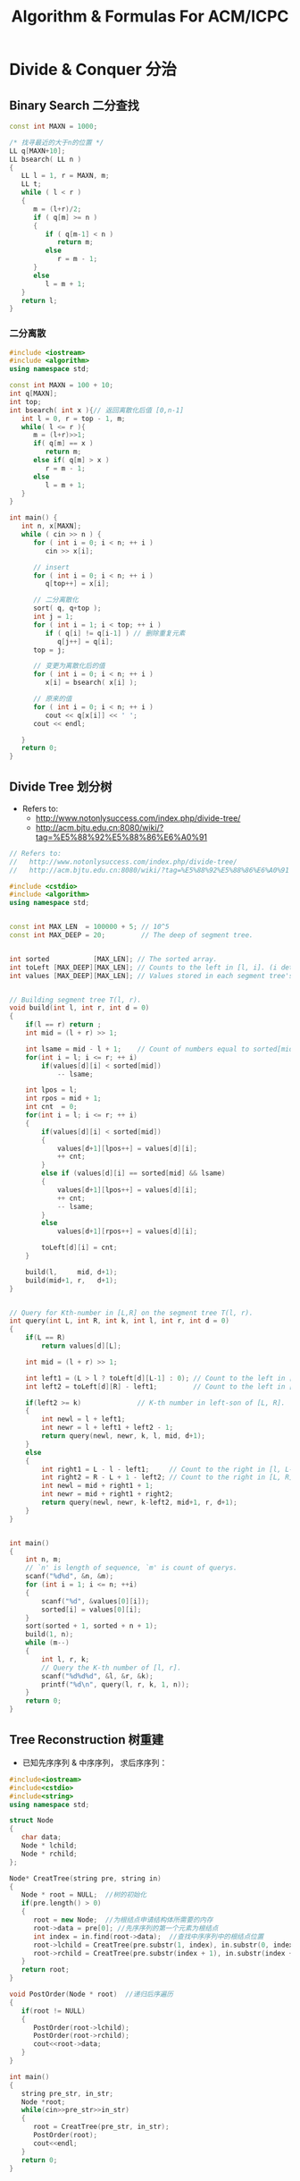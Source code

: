 #+TITLE: Algorithm & Formulas For ACM/ICPC
#+OPTIONS: num:t toc:t \n:nil LaTeX:t
#+STARTUP: indent
#+MATHJAX: align:"left"

* Divide & Conquer 分治
** Binary Search 二分查找
#+begin_src cpp
const int MAXN = 1000;

/* 找寻最近的大于n的位置 */
LL q[MAXN+10];
LL bsearch( LL n )
{
   LL l = 1, r = MAXN, m;
   LL t;
   while ( l < r )
   {
      m = (l+r)/2;
      if ( q[m] >= n )
      {
         if ( q[m-1] < n )
            return m;
         else
            r = m - 1;
      }
      else
         l = m + 1;
   }
   return l;
}
#+end_src

*** 二分离散
#+begin_src cpp
#include <iostream>
#include <algorithm>
using namespace std;

const int MAXN = 100 + 10;
int q[MAXN];
int top;
int bsearch( int x ){// 返回离散化后值 [0,n-1]
   int l = 0, r = top - 1, m;
   while( l <= r ){
      m = (l+r)>>1;
      if( q[m] == x )
         return m;
      else if( q[m] > x )
         r = m - 1;
      else
         l = m + 1;
   }
}

int main() {
   int n, x[MAXN];
   while ( cin >> n ) {
      for ( int i = 0; i < n; ++ i )
         cin >> x[i];

      // insert
      for ( int i = 0; i < n; ++ i )
         q[top++] = x[i];

      // 二分离散化
      sort( q, q+top );
      int j = 1;
      for ( int i = 1; i < top; ++ i )
         if ( q[i] != q[i-1] ) // 删除重复元素
            q[j++] = q[i];
      top = j;

      // 变更为离散化后的值
      for ( int i = 0; i < n; ++ i )
         x[i] = bsearch( x[i] );

      // 原来的值
      for ( int i = 0; i < n; ++ i )
         cout << q[x[i]] << ' ';
      cout << endl;

   }
   return 0;
}
#+end_src

** Divide Tree 划分树
- Refers to:
  - http://www.notonlysuccess.com/index.php/divide-tree/
  - http://acm.bjtu.edu.cn:8080/wiki/?tag=%E5%88%92%E5%88%86%E6%A0%91

#+begin_src cpp
// Refers to:
//   http://www.notonlysuccess.com/index.php/divide-tree/
//   http://acm.bjtu.edu.cn:8080/wiki/?tag=%E5%88%92%E5%88%86%E6%A0%91

#include <cstdio>
#include <algorithm>
using namespace std;


const int MAX_LEN  = 100000 + 5; // 10^5
const int MAX_DEEP = 20;         // The deep of segment tree.


int sorted           [MAX_LEN]; // The sorted array.
int toLeft [MAX_DEEP][MAX_LEN]; // Counts to the left in [l, i]. (i determine l)
int values [MAX_DEEP][MAX_LEN]; // Values stored in each segment tree's node.


// Building segment tree T(l, r).
void build(int l, int r, int d = 0)
{
	if(l == r) return ;
	int mid = (l + r) >> 1;
    
	int lsame = mid - l + 1;    // Count of numbers equal to sorted[mid].
	for(int i = l; i <= r; ++ i)
		if(values[d][i] < sorted[mid])
			-- lsame;
    
	int lpos = l;
	int rpos = mid + 1;
	int cnt  = 0;
	for(int i = l; i <= r; ++ i)
    {
		if(values[d][i] < sorted[mid])
        {
			values[d+1][lpos++] = values[d][i];
            ++ cnt;
		}
        else if (values[d][i] == sorted[mid] && lsame)
        {
            values[d+1][lpos++] = values[d][i];
            ++ cnt;
            -- lsame;
        }
        else
			values[d+1][rpos++] = values[d][i];
        
        toLeft[d][i] = cnt;
	}
    
	build(l,     mid, d+1);
	build(mid+1, r,   d+1);
}


// Query for Kth-number in [L,R] on the segment tree T(l, r).
int query(int L, int R, int k, int l, int r, int d = 0)
{
	if(L == R)
		return values[d][L];

    int mid = (l + r) >> 1;
    
    int left1 = (L > l ? toLeft[d][L-1] : 0); // Count to the left in [l, L-1].
    int left2 = toLeft[d][R] - left1;         // Count to the left in [L, R].
    
    if(left2 >= k)              // K-th number in left-son of [L, R].
    {
        int newl = l + left1;
        int newr = l + left1 + left2 - 1;
        return query(newl, newr, k, l, mid, d+1);
    }
    else
    {
        int right1 = L - l - left1;     // Count to the right in [l, L-1].
        int right2 = R - L + 1 - left2; // Count to the right in [L, R].
        int newl = mid + right1 + 1;
        int newr = mid + right1 + right2;
        return query(newl, newr, k-left2, mid+1, r, d+1);
    }
}


int main()
{
    int n, m;
    // `n' is length of sequence, `m' is count of querys.
    scanf("%d%d", &n, &m);
    for (int i = 1; i <= n; ++i)
    {
        scanf("%d", &values[0][i]);
        sorted[i] = values[0][i];
    }
    sort(sorted + 1, sorted + n + 1);
    build(1, n);
    while (m--)
    {
        int l, r, k;
        // Query the K-th number of [l, r].
        scanf("%d%d%d", &l, &r, &k);
        printf("%d\n", query(l, r, k, 1, n));
    }
    return 0;
}
#+end_src

** Tree Reconstruction 树重建
- 已知先序序列 & 中序序列， 求后序序列：
#+begin_src cpp
#include<iostream>
#include<cstdio>
#include<string>
using namespace std;

struct Node
{
   char data;
   Node * lchild;
   Node * rchild;
};

Node* CreatTree(string pre, string in)
{
   Node * root = NULL;  //树的初始化
   if(pre.length() > 0)
   {
      root = new Node;  //为根结点申请结构体所需要的内存
      root->data = pre[0]; //先序序列的第一个元素为根结点
      int index = in.find(root->data);  //查找中序序列中的根结点位置
      root->lchild = CreatTree(pre.substr(1, index), in.substr(0, index));  //递归创建左子树
      root->rchild = CreatTree(pre.substr(index + 1), in.substr(index + 1)); //递归创建右子树
   }
   return root;
}

void PostOrder(Node * root)  //递归后序遍历
{ 
   if(root != NULL)
   {
      PostOrder(root->lchild);
      PostOrder(root->rchild);
      cout<<root->data;
   }
}

int main()
{
   string pre_str, in_str;
   Node *root;
   while(cin>>pre_str>>in_str)
   {
      root = CreatTree(pre_str, in_str);
      PostOrder(root);
      cout<<endl;
   }
   return 0;
}        
#+end_src

* right-to-left binary method
** right-to-left binary exponentiation
http://primes.utm.edu/glossary/xpage/BinaryExponentiation.html
** Fast Fibonacci
#+begin_src cpp
#include <iostream>
#define mod 10000

int fibonacci(int n) {
   int ra,rb,a,b,x,y;
   if (n<2) return n;
   ra=rb=a=b=1;
   n-=2;
   while (n) {
      if (n&1) {
         x=ra*a+rb*b;
         y=ra*b+rb*(a-b+mod);
         ra=x%mod;rb=y%mod;
      }
      n>>=1;
      x=a*a+b*b;
      y=(2*a+mod)*b-b*b;
      a=x%mod;b=y%mod;
   }
   return ra;
}

int main() {
   for (int n;scanf("%d",&n),n!=-1;) {
      printf("%d\n",fibonacci(n));
   } return 0;
}
#+end_src

+ [[http://uva.onlinejudge.org/index.php?option=com_onlinejudge&Itemid=8&page=show_problem&problem=3914][UVA/12470 - Tribonacci]]
  - A: 矩阵连乘Fibonacci扩展。

* Number Theory 数论
** GCD (Greatest Common Divisor) 最大公约数
*** Euclidean Algorithm 辗转相除法
- \(\gcd(a, b) = \gcd(b, a \bmod b)\)
#+begin_src cpp
int gcd(int a,int b) {
	return b ? gcd(b, a%b) : a;
}
#+end_src

- 非递归形式
#+begin_src cpp
typedef long long ll;

ll gcd(ll a,ll b){
    if (a == 0) return 1;
    if (a < 0) return gcd(-a,b);
    while (b) {
        ll t=a%b; a=b; b=t;
    }
    return a;
}


//据说是运行次数最少的
int gcd( int a, int b )
{
   if (a == 0) return 1;
   if (a < 0) return gcd(-a,b);
   int r, e;
   while (b != 0)
   {
      r = a%b;
      e = b-r;
      if (r > e) //需要改成 |r| > |e|
         r = e;

      a = b;
      b = r;
   }
   return a;
}
#+end_src

*** Extended GCD
- [[http://zh.wikipedia.org/wiki/%E8%A3%B4%E8%9C%80%E5%AE%9A%E7%90%86][Bézout's identity 裴蜀定理]]\\
  对任意两个整数\(a\)、\(b\)，设\(d\)是它们的最大公约数。
  那么关于未知数\(x\)和\(y\)的线性丢番图方程（称为裴蜀等式）：
  \[ax + by = m\]
  有整数解\((x，y)\)当且仅当\(m\)是\(d\)的倍数。裴蜀等式有解时必然有无穷多个解。
  \(m=1\)时，方程有解当且仅当\(a\)、\(b\)互质。

  方程有解时，解的集合是
  \[
  \left\{\left(\frac{m}{d}\left(x0 + k\frac{b}{d}\right), \frac{m}{d}\left(y0 - k\frac{a}{d}\right)\right) \mid k\in\mathbb{Z} \right\}
  \]
  其中\((x0,y0)\)是方程\(ax + by = d\)的一个解，可由辗转相除法得到。
  所有解中，有且仅有一个解\((x,y)\)满足\(-b \leq x \leq b\)，\(-a \leq y \leq a\)。

#+begin_src cpp
typedef long long ll;

ll ex_gcd(ll a, ll b, ll& x, ll& y)
{
   ll d;
   if (b == 0) {
       x = 1; y = 0;
       return a;
   }
   d  = ex_gcd(b, a%b, y, x);
   y -= a/b * x;
   return d;
}
#+end_src

** Prime Numbers 素数
- [[http://en.wikipedia.org/wiki/Prime-counting_function#Table_of_.CF.80.28x.29.2C_x_.2F_ln_x.2C_and_li.28x.29][素数个数]]
   |     x |          \pi(x) |
   |-------+-----------------|
   |   <r> |             <r> |
   |    10 |               4 |
   |  10^2 |              25 |
   |  10^3 |             168 |
   |  10^4 |           1,229 |
   |  10^5 |           9,592 |
   |  10^6 |          78,498 |
   |  10^7 |         664,579 |
   |  10^8 |       5,761,455 |
   |  10^9 |      50,847,534 |
   | 10^10 |     455,052,511 |
   | 10^11 |   4,118,054,813 |
   | 10^12 |  37,607,912,018 |
   | 10^13 | 346,065,536,839 |
*** Sieve of Eratosthenes 素数筛选法
#+begin_src cpp
#include <ctime>
#include <cmath>
#include <cstdio>
#include <cstring>
#include <iostream>
using namespace std;

// 前 10^7 个数中有 664,579个素数
const int Limit = 10000000;

bool sieve[Limit + 1];
// int primes[Limit / 2 + 1];
int primes[664590];


void Sieve_of_Eratosthenes()
{
    for (int i = 4; i <= Limit; i += 2) sieve[i] = 1;
	for (int i = 3; i * i <= Limit; i += 2)
        if (!sieve[i])
            for (int j = i * i; j <= Limit; j += i)
                sieve[j] = 1;
    
    primes[0] = 1; primes[1] = 2;
	for(int i = 3; i <= Limit; i += 2)
		if(!sieve[i])
			primes[++ primes[0]] = i;
}


// http://blog.sina.com.cn/s/blog_48f85e1d0100ns71.html
void Sieve_of_Eratosthenes_2(){ //传说中的2倍压缩筛选素数
    int sievelimit = (sqrt(Limit + .0) - 1) / 2; //只需筛到一半
    int maxindex = (Limit - 1) / 2;
    for(int n = 1; n <= sievelimit; ++ n){
        if(sieve[n] == 0){
            int t = 2*n + 1; //每次表示域增加2n+1
            for(int k = 2*n*(n+1); k <= maxindex; k += t) //从2n(n+1)开始
                sieve[k] = 1;
        }
    }
    primes[0] = 1; primes[1] = 2;
    for(int n = 1; n <= maxindex; ++ n){
        if(sieve[n]==0)
            primes[++ primes[0]] = 2*n+1;//p[n]==0表示的是2*n+1是素数
    }
}


// http://en.wikipedia.org/wiki/Sieve_of_Atkin
void Sieve_of_Atkin()
{
    int root = (int)ceil(sqrt(Limit + .0));
    for (int z = 0; z <= Limit; ++ z) sieve[z] = 0;
    for (int x = 1; x <= root; ++ x)
    {
        for (int y = 1; y <= root; ++ y)
        {
            int n = 4*x*x + y*y;
            if (n <= Limit && (n % 12 == 1 || n % 12 == 5)) sieve[n] ^= 1;
            n = 3*x*x + y*y;
            if (n <= Limit && n % 12 == 7) sieve[n] ^= 1;
            n = 3*x*x - y*y;
            if (x > y && n <= Limit && n % 12 == 11) sieve[n] ^= 1;
        }
    }
    for (int r = 5; r <= root; ++ r)
        if (sieve[r])
            for (int i = r*r; i <= Limit; i += r*r)
                sieve[i] = 0;
    
    primes[0] = primes[1] = 2; primes[2] = 3;
    for (int a = 5; a <= Limit; ++ a)
        if (sieve[a])
            primes[++ primes[0]] = a;
}


void test(char *title, void run())
{
    time_t op, ed;
    op = clock();
    
    run();
    
    ed = clock();

    double dif = (ed - op) * 1000.0 / CLOCKS_PER_SEC;
    printf("Testing %s ...\n", title);
    printf("primes: %d, time use: %.3lf ms.\n", primes[0], dif);
}


int main(int argc, char *argv[])
{
    test("Sieve of Eratosthenes",
         Sieve_of_Eratosthenes);
    
    memset(sieve, 0, sizeof(sieve));
    test("Sieve of Eratosthenes 2",
         Sieve_of_Eratosthenes_2);
    
    memset(sieve, 0, sizeof(sieve));
    test("Sieve of Atkin",
         Sieve_of_Atkin);
    return 0;
}
#+end_src

*** TODO Miller-Rabin大数判素模板 poLLard-rho大数分解模板
- http://blog.ac521.org/?p=533

** 因数
+ [[http://uva.onlinejudge.org/index.php?option=com_onlinejudge&Itemid=8&page=show_problem&problem=2716][UVA/11669 - Non-Decreasing Prime Sequence]]
  - Q: 一数范围[a, b]中所有数按素因子序列长度排序（如10为2,2,5），长度相同时按字典序排。问第k小数的素因子序列。
  - A: O(n) 分解 2 ~ 1000000 质因子，排序后转化为区间第k小数问题（划分树）。
** Modular Arithmetic 模运算
*** Modular Exponentiation 快速幂取模
#+begin_src cpp
typedef long long ll;
int fastpow(ll a, int b, int c)
{
    ll r = 1 % c;
    while(b)
    {
        if (b & 1)
            r = r * a % c;
        b >>= 1;
        a = a * a % c;
    }
    return (int)r;
}
#+end_src

http://stackoverflow.com/questions/9818129/fastest-algorithm-to-compute-a2nm

*** Modular Multiplicative Inverse 乘法逆元
*** Congruence 同余
- [[http://zh.wikipedia.org/wiki/%E5%90%8C%E4%BD%99#.E6.80.A7.E8.B4.A8][性质]]
  - \(\large a \equiv b \pmod{m} \Rightarrow m | (a-b)\)

  - 传递性
    \[
    \left. \begin{matrix}
    a \equiv b \pmod{m} \\
    b \equiv c \pmod{m}
    \end{matrix} \right\} \Rightarrow a \equiv c \pmod{m}
    \]

  - 加减
    \[
    \left. \begin{matrix}
    a \equiv b \pmod{m} \\
    c \equiv d\pmod{m}
    \end{matrix} \right\} \Rightarrow \left\{ \begin{matrix} a \pm c \equiv b \pm d \pmod{m} \\ ac \equiv bd \pmod{m} \end{matrix} \right.
    \]

  - 变小
    \[a \equiv b \pmod{cn} \Rightarrow a \equiv b \pmod n\]
    \[
    \left. \begin{matrix}
    a \equiv b \pmod{m} \\
    n|m
    \end{matrix} \right\} \Rightarrow a \equiv b \pmod n
    \]

  - 线性同余解的性质
    \[
    \left. \begin{matrix}
    a \equiv b \pmod{m_1} \\
    a \equiv b \pmod{m_2} \\
    \vdots \\
    a \equiv b \pmod{m_n} \\
    (n \ge 2)
    \end{matrix} \right\} \Rightarrow a \equiv b \pmod{lcm(m_1,m_2,\cdots,m_n)}
    \]

*** Linear Congruence Theorem 线性同余方程
see: http://zh.wikipedia.org/wiki/线性同余方程

形如 \(ax \equiv b \pmod{n}\) 的方程当且仅当 \(\gcd(a,n)|b\) 时有解，解为
\[
\left\{ x_0 + k\frac{n}{\gcd(a,n)} \mid k \in \mathbb{Z} \right\}.
\]
在 \(\mod{n}\) 的完全剩余系 \({0,1,\cdots,n-1}\) 中，恰有 \(d\) 个解。

- 求解\\
  若 \(\gcd(a,n)|b\) ，
  由裴蜀定理，存在整数对 \((r,s)\) 使得 \(ar + sn = \gcd(a,n)\)，因此 \(\large x = r\frac{b}{\gcd(a,n)}\) 是方程的一个解。
  其他的解都关于 \(\large\frac{n}{\gcd(a,n)}\) 与 \(x\) 同余。

*** Chinese Remainder Theorem 中国剩余定理 (线性同余方程组)
- 定义
  \(n_1,n_2,\cdots,n_k\) 两两互质，对于序列\(a_1,a_2,\cdots,a_k\)，满足以下同余方程组，求解 \(x\) 。
  \[
  \begin{align}
  x &\equiv a_1 \pmod{n_1} \\
  x &\equiv a_2 \pmod{n_2} \\
  &{}\  \  \vdots \\
  x &\equiv a_k \pmod{n_k}
  \end{align}
  \]

see: http://www.stubc.com/thread-2918-1-7.html
#+begin_src cpp
typedef long long ll;

ll ex_gcd(ll a, ll b, ll& x, ll& y)
{
   ll d;
   if (b == 0) {
       x = 1; y = 0;
       return a;
   }
   d  = ex_gcd(b, a%b, y, x);
   y -= a/b * x;
   return d;
}

ll Chinese_Remainder(ll* a, ll* n, int k) {
    ll N = 1, r = 0;
    for (int i = 0; i < k; ++ i)
        N *= n[i];
    for (int i = 0; i < k; ++ i)
    {
        ll m = N / n[i], x, y;
        ex_gcd(m, n[i], x, y);
        x = (x % n[i] + n[i]) % n[i];
        r = (r + a[i]*m*x) % N;
    }
    return r;
}
#+end_src

- [[http://acm.fzu.edu.cn/problem.php?pid=1402][FZU/1402 - 猪的安家]]
  - A: 模板题

对于一般的情况（即 \(n_1,n_2,\cdots,n_k\) 不两两互质），则满足
\[
a_i \equiv a_j \pmod{\gcd(n_i,n_j)} \qquad \text{for all }i\text{ and }j.
\]
时，[[http://en.wikipedia.org/wiki/Chinese_remainder_theorem#Theorem_statement][有解]]。

see: http://en.wikipedia.org/wiki/Chinese_remainder_theorem#Solution_for_non-coprime_moduli\\
see: http://yzmduncan.iteye.com/blog/1323599\\
see: http://scturtle.is-programmer.com/posts/19363
#+begin_src cpp
typedef long long ll;
typedef pair<ll,ll> mod_p;

ll ex_gcd(ll a, ll b, ll& x, ll& y)
{
   ll d;
   if (b == 0) {
       x = 1; y = 0;
       return a;
   }
   d  = ex_gcd(b, a%b, y, x);
   y -= a/b * x;
   return d;
}

mod_p Chinese_Remainer_Non_Coprime(vector<mod_p> C)
{
    int k = C.size();
    if (k <= 0)
        return make_pair(-1, -1);
    for (int i = k - 2; i >= 0; -- i)
    {
        ll a1 = C[i].first,   n1 = C[i].second;
        ll a2 = C[i+1].first, n2 = C[i+1].second;

        ll c = a2 - a1, p1, p2;
        ll d = ex_gcd(n1, n2, p1, p2);

        if (c % d != 0)
            return make_pair(-1, -1);

        ll t = n2 / d;
        p1 = (c / d * p1 % t + t) % t;
        ll a0 = a1 + n1 * p1;
        ll n0 = n1/d * n2;
        a0 = (a0 % n0 + n0) % n0;

        C[i] = make_pair(a0, n0);
    }
    return C[0];
}
#+end_src

- [[http://poj.org/problem?id%3D2891][POJ/2891 - Strange Way to Express Integers]]
  - A: 模板题
- [[http://acm.hdu.edu.cn/showproblem.php?pid=1573][HDU/1573 - X问题]]
  - Q: 求非互质同余方程组解\(1 \leq x \leq n\)的个数
  - A: 注意0不是解
*** Fermat's little theorem 费马小定理
- 若\(p\)为质数，\(\large a^{p} \equiv a \pmod{p}\)
- 若\(a\)不是\(p\)的倍数，\(\large a^{p-1} \equiv 1 \pmod{p}\)
*** Euler's theorem 欧拉定理
- 若\(a\),\(n\)互质，\(\large a^{\varphi(n)} \equiv 1 \pmod{n}\)
- 求\(\varphi(n)\)
#+begin_src cpp
int eular(int n)
{
	int r = n;
	for(int i = 2; i * i <= n; ++ i)
        if(n % i == 0) {
            r -= r/i;
            while(n % i == 0)
                n /= i;
        }
	if(n != 1)
        r -= r/n;
	return r;
}
#+end_src
- 预处理版本
#+begin_src cpp
const int MAX_N = 100000 + 100;

int phi[MAX_N];

void euler()
{
    for(int i = 1; i < MAX_N; ++ i) phi[i]=i;
    for(int i = 2; i < MAX_N; i+=2) phi[i]/=2;
    for(int i = 3; i < MAX_N; i+=2)
        if(phi[i] == i)
            for(int j = i ; j < MAX_N; j+=i)
                phi[j] = phi[j]/i * (i-1);
}
#+end_src

*** 指数循环节
- [[http://hi.baidu.com/aekdycoin/item/e493adc9a7c0870bad092fd9][AC大牛blog]]
\(x \geq \varphi(n)\)时，
\[
\Large A^x \equiv A^{x \mod \varphi(C) + \varphi(C)} \pmod{C}
\]
** Factorial 阶乘
*** 素因子 p 在 n! 中的个数
#+begin_src cpp
//how many p in n!
int prime_factorial(int p, int n)
{
	int cnt = 0, r = n/p;
	while (r) {
		cnt+=r; r/=p;
	}
	return cnt;
}
#+end_src

** Digital Roots 数根
see: http://en.wikipedia.org/wiki/Digital_root
+ [[http://poj.org/problem?id=1519][POJ/1519 - Digital Roots]] or [[http://acm.hdu.edu.cn/showproblem.php?pid=1013][HDU/1013 - Digital Roots]]
  - A: \(dr(n) = 1 + [n-1\pmod 9]\)

** 应用/综合
+ [[http://acm.hdu.edu.cn/showproblem.php?pid%3D4335][HDU/4335 - What is N?]]
  - Q: 满足\(n^{n!} \equiv b \pmod{P} : (0 \leq n \leq M)\) 的 n 有几个。
    其中 \(0 \leq p \leq 10^5, 1 \leq M \leq 2^{64} - 1\)\\
  - A: 利用指数的循环节，小范围暴力\(0 \leq n \leq P\)即可。

+ [[http://acm.hdu.edu.cn/showproblem.php?pid=4350][HDU/4350 - Card]]
  - A: 可从相对位置不变（环）推得，最小循环长度为\(\frac{R}{\gcd(R,R-L+1)}\)。
* 组合数学
- http://blog.himdd.com/?cat=69
** 错排问题的递推解决
- http://blog.pfan.cn/cruxd/17413.html
- http://blog.himdd.com/?p=1496
** 不相邻重排列
** 其他题目
+ [[http://uva.onlinejudge.org/index.php?option=com_onlinejudge&Itemid=8&page=show_problem&problem=3907][UVA/12464 - Professor Lazy, Ph.D.]]
  - A: 《具体数学》第一章课后习题，循环节为5。
+ [[http://acm.hdu.edu.cn/showproblem.php?pid=4359][HDU/4359 - Easy Tree DP?]]
  - Q: 构建二叉树，N个节点值分别为\(2^0,2^1,\cdots,2^{n-1}\)，求规定深度为D时，不同构建的种类数。
    （其中若某节点存在左右子树时，须满足左子树所有节点和小于右子树所有节点和）
  - A: 因为只需要保持相对关系即可，所有的状态可压缩到dp[N][D]（表示N个点D深度的二叉树的种类数）并乘以组合种类。
+ [[http://acm.hdu.edu.cn/showproblem.php?pid=3723][HDU/3723 - Delta Wave]]
  - Q: 从(0,0)点走到(N,0)点只能右上、右、右下走(不能走到x轴以下)，问有多少种不同走法？
  - A: 考虑到任意一个可行的路径中任意一个路径中的位置右上走的次数一定大于等于右下走的次数（不然会到x轴以下），
    则枚举N步中K对右上/右下，问题即转化为经典的Catalan数问题。
** 上下不着边问题
+ [[http://uva.onlinejudge.org/index.php?option=com_onlinejudge&Itemid=8&page=show_problem&problem=3795][UVA/12373 - Pair of Touching Circles]]
  - Q:
+ [[http://acm.zju.edu.cn/onlinejudge/showProblem.do?problemCode=3647][ZOJ/3647 - Gao the Grid]]
  - A: 即是上下左右不相接的问题，转化为上下左右固定的问题，两次求和即可
** 树
+ [[http://codeforces.com/problemset/problem/229/C][CF/229C - Triangles]]
  - Q: 一个完全图分成两个部分(A, B)，问两个部分一共有多少个三角环路
  - A: 容斥 C(n, 3) - C(m, 1)*C(n, 2) + sum(C(di, 2))  [m为B图边的个数，di为i点的度数B图中的度数]
* TODO Combination 组合数学2
#+begin_src latex
\subsection{Combination Identities 组合恒等式}
${n}\choose{r}$ is the number of r-element subsets of an n-element set\cite{comb1}, and
\begin{equation}
{{n}\choose{r}} = \frac{n!}{r!(n-r)!}
\end{equation}
Mirror Identity 对称性质
\begin{equation}
{{n}\choose{r}} = {{n}\choose{n-r}}
\end{equation}

\subsubsection{Pascal's Triangle}
Pascal's Triangle Identity\cite{comb1}.
\begin{equation}
{{n}\choose{r}} = {{n-1}\choose{r-1}} + {{n-1}\choose{r}}
\end{equation}
Extended Pascal's Triangle Identity\cite{comb1}.
\begin{equation}
{{n}\choose{r}} = \sum \limits_{i=0}^k{{{n-k}\choose{r-k-i}}{{k}\choose{i}}}
\end{equation}

\subsubsection{Row's sum}
Binomial theorem. 二项式定理
\begin{equation}
\sum \limits_{k=0}^n{{n}\choose{k}} = 2^n
\end{equation}
平方和：The sum of the squares of the elements of row n equals the middle element of row $(2n - 1)$ \cite{comb2}.
\begin{equation}
\sum \limits_{k=0}^n{{{n}\choose{k}}^2} = {{2n}\choose{n}}
\end{equation}

\subsubsection{Diagonal's sum}
Diagonal sum\cite{comb1}. 对角和
\begin{equation}
\sum \limits_{i=r}^n{{i}\choose{r}} = {{n+1}\choose{r+1}}
\end{equation}
Second order diagonal sum\cite{comb1}.
\begin{equation}
\sum \limits_{i=r}^n{(n-i+1){{i}\choose{r}}} = {{n+2}\choose{r+2}}
\end{equation}
K-th order diagonal sum\cite{comb1}.
\begin{equation}
\sum \limits_{i=r}^n{{{n-i+k-1}\choose{k-1}}{{i}\choose{r}}} = {{n+k}\choose{r+k}}
\end{equation}
The ``shallow diagonals'' of Pascal's triangle sum to Fibonacci numbers\cite{comb3},
\begin{equation}
\sum \limits_{k=0}^{\lfloor n/2 \rfloor}{{n-k}\choose{k}} = F_{n+1}
\end{equation}

\subsection{Figurate number 形数}
The simplicial polytopic numbers for r = 1, 2, 3, 4, ... are:\cite{comb4}

\begin{equation}
P_1(n) = \frac{n}{1} = {{n+0}\choose{1}}
\end{equation}
\begin{equation}
P_2(n) = \frac{n(n+1)}{2} = {{n+1}\choose{2}} \mbox{(triangular numbers)}
\end{equation}
\begin{equation}
P_3(n) = \frac{n(n+1)(n+2)}{6} = {{n+2}\choose{3}}
\end{equation}
\begin{equation}
P_4(n) = \frac{n(n+1)(n+2)(n+3)}{24} = {{n+3}\choose{4}}
\end{equation}
\ldots
\begin{equation}
P_r(n) = \frac{n(n+1)(n+2)\ldots(n+r-1)}{r!} = {{n+r-1}\choose{r}}
\end{equation}

\subsection{Catalan number}
#+end_src

* TODO 博弈
# - [[http://uva.onlinejudge.org/index.php?option=com_onlinejudge&Itemid=8&page=show_problem&problem=3913][UVA/12469 - Stones]]
#   - Q: 
#   - A:
http://www.chenyajun.com/2010/06/22/4360

* 概率
** 全概率
+ [[http://uva.onlinejudge.org/index.php?option=com_onlinejudge&Itemid=8&page=show_problem&problem=3904][UVA/12461 - Airplane]]
  - Q: N人 *依次入座* ，第一个人随机坐1~N号座位，
    其他人(i号人)若i号座位没有被占则坐i号座位，否则剩下空的位置随机坐，
    问N号人不坐自己位置的概率。
  - A: 《编程之美》 - 金刚坐飞机问题。其中第i个人坐自己位置的概率 \(\large P(i)=\frac{N-i+1}{N-i+2}\)

* Computational Geometry 计算几何
- 计算几何中的精度问题
  http://hi.baidu.com/xh176233756/item/dc7c50c50451c27588ad9ef7

** 旋转卡壳
+ [[http://livearchive.onlinejudge.org/index.php?option=com_onlinejudge&Itemid=8&page=show_problem&problem=2838][UVALive/4837 - Gunshots]] or [[http://acm.hdu.edu.cn/showproblem.php?pid=3684][HDU/3684 - Gunshots]]
  - Q: 100个多边形(每个1000个点)，10000条射线，问每条射线最先射到哪个多边形，没有输出MISS
  - A: 将多边形做成凸包与原问题等价，用离线的做法：将所有射线极角排序，同时做100个凸包的旋转卡壳。

POJ/3608 凸多边形间距离

** 几何变换
+ [[http://acm.zju.edu.cn/onlinejudge/showProblem.do?problemId=3782][ZOJ/3338 - Map]]
  - Q: 将二维矩形仿射变换后求座标没有变化的点
  - A: 求出复合矩阵后解二元一次方程即可
+ [[http://livearchive.onlinejudge.org/index.php?option=com_onlinejudge&Itemid=8&page=show_problem&problem=3101][UVALive/5100 - Shade of Hallelujah Mountain]] or [[http://acm.hdu.edu.cn/showproblem.php?pid=3692][HDU/3692 - Shade of Hallelujah Mountain]]
  - Q: 一凸多面体，一点光源，一平面，求凸包在平面的阴影面积。
  - A: 先判断面积为零：点光源相对于平面在所有点之下，面积无穷：点在最高点与最低点之间；
       面积由穷时，将点光源到所有点的射线与平面交，将所有交点随平面旋转至z=k的平面，做二维凸包面积即可。

** 圆问题
+ [[http://livearchive.onlinejudge.org/index.php?option=com_onlinejudge&Itemid=8&page=show_problem&problem=4023][UVAlive/6012 - Fence]]
  - Q: 多圆求凸包
  - A: 计算任意两圆不相交切线的四个切点，将所有点做凸包即可。
+ [[http://acm.hdu.edu.cn/showproblem.php?pid=4116][HDU/4116 - Fruit Ninja]]
  - Q: 求平面一直线最多能交几个圆
  - A: 推论：最优直线可为某一圆切线。

+ [[http://acm.sgu.ru/problem.php?contest=0&problem=435][SGU/435 - UFO Circles]]
  - Q: 多圆并，求交了奇数次的面积和偶数次的面积
  - A: 本质是多圆并交k次的面积问题。

SPOJ/CIRU VCIRCLES CIRUT
UVALive/4492 HDU/3239
UVALive/4530

+ [[http://poj.org/problem?id=4048][POJ/4048 - Chinese Repeating Crossbow]]
  - Q: 由一起点发射的射线最多交多少线段
  - A: 转化为角度（斜率）

+ [[http://poj.org/problem?id=2986][POJ/2986 - A Triangle and a Circle]] or [[http://poj.org/problem?id=3675][POJ/3675 - Telescope]] or [[http://acm.zju.edu.cn/onlinejudge/showProblem.do?problemCode=2675][ZOJ/2675 - Little Mammoth]] or [[http://acm.hdu.edu.cn/showproblem.php?pid=4404][HDU/4404 - Worms]]
  - A: 圆与简单多边形相交面积问题

UVA/11978 LightOJ/1358


HDU/3007 ZOJ/1450 最小圆覆盖

** 三角形问题
+ [[http://acm.fzu.edu.cn/problem.php?pid=1973][FZU/1973 - How many stars]]
  - Q: 平面n点，m次询问，每次询问任意三点三角形中点的个数
  - A: 预处理以任意点为中心每个点从(-INF,0)开始旋转的点的个数，之后作差即可知道任意三点旋转角中点的个数，
       最后可拼接出三点中点的个数（类似面积处理）
** 三维凸包
+ [[http://acm.hdu.edu.cn/showproblem.php?pid=4266][HDU/4266 - The Worm in the Apple]]
  - Q: 一空间凸多面体中一点距其表面最近距离
  - A: 求空间凸包，枚举各面与点距离
HDU/3662

** 其他题目
+ [[http://acm.hdu.edu.cn/showproblem.php?pid=3685][HDU/3685 - Rotational Painting]]
  - Q: 问一多边形竖放能立起的方法数
  - A: 等价于将多边形做凸包，有多少边在重心相对位置的两边
+ [[http://livearchive.onlinejudge.org/index.php?option=com_onlinejudge&Itemid=8&page=show_problem&problem=3008][UVALive/5007 - Detector Placement]] or [[http://acm.hdu.edu.cn/showproblem.php?pid=3712][HDU/3712 - Detector Placement]] or [[http://acm.zju.edu.cn/onlinejudge/showProblem.do?problemCode=3419][ZOJ/3419 - Detector Placement]]
  - Q: 一点光源朝一个方向发射，平面上有一三棱镜（折射率u），问最终光在x轴上的交点。
  - A: 硬做，处理向量旋转
+ [[http://acm.hdu.edu.cn/showproblem.php?pid=4401][HDU/4401 - Battery]]
  - Q: 一线段（太阳能电池）上有n个杆子，位置在线段上a1,a2...an，高度分别为h1,h2...hn，太阳从t1时间到t2时间，获得的电能
       若一时刻太阳与地面夹角为th，则单位长度，单位时间获得的电能为sin(th)
  - A: 做好上凸包后，分段积分。
+ [[http://judge.u-aizu.ac.jp/onlinejudge/description.jsp?id=1066][Aizu/1066 - Legend of Storia]]
  - Q: 一简单多边形内切于一圆中滚动，问滚Q次，每次的支点座标
  - A: 直接做（模拟）
+ [[http://livearchive.onlinejudge.org/index.php?option=com_onlinejudge&Itemid=8&category=514&page=show_problem&problem=3978][UVALive/5967 - The Falling Circle]]
  - A: 求两圆切线，各种处理

* 计算几何2
#+begin_src latex
\newcommand{\cgeo}[1]{\lstinputlisting[language=C++]{code/computational-geometry/#1}}

\section{计算几何}

\subsection{二维几何}
\subsubsection{基本函数}
\cgeo{2D.d/00-2D-common.cc}
\subsubsection{判相交}
\cgeo{2D.d/01-2D-is-intersect.cc}
\subsubsection{点在线上投影(project)/对称点(reflect)}
\cgeo{2D.d/02-2D-proj-ref.cc}
\subsubsection{点点/点线/线段……各种距离}
\cgeo{2D.d/03-2D-distance.cc}
\subsubsection{直线交点}
\cgeo{2D.d/04-2D-cross-line.cc}
\subsubsection{各种三角形}
\cgeo{2D.d/05-2D-triangle.cc}
\subsubsection{多边形}
\cgeo{2D.d/06-2D-polygon.cc}
\subsubsection{圆}
\cgeo{2D.d/07-2D-circle.cc}

\subsection{三维几何}
\subsubsection{新版本}
\cgeo{3D.d/geo3d_v2.1.cpp}
% \subsubsection{新版本}
% \cgeo{3D.d/geo3d_v2.cpp}
% \subsubsection{旧用版本}
\cgeo{3D.d/geo3d.cpp}

\subsection{凸包}
\subsubsection{二维单调链}
\cgeo{convex-hull/Monotone_Chain_Convex.cpp}
\subsubsection{三维凸包}
\cgeo{convex-hull/ch3d-tmp.cpp}


\subsection{圆并/交}
\subsubsection{SPOJ/CIRU,VCIRCLES}
多圆面积并的面积
\cgeo{2D.d/undering/circle-union/SPOJ-CIRU-VCIRCLES.cc}
\subsubsection{SPOJ/CIRUT}
扩展圆并，求交了k次的面积
\cgeo{2D.d/undering/circle-union/SPOJ-CIRUT.cc}
\subsubsection{SGU/435}
求交了奇数次和偶数次的面积
\cgeo{2D.d/undering/circle-union/SGU-435.cc}
\subsubsection{CII/4492,HDU/3239}
求圆并减去圆交，trick:要去除相同的圆
然后求去除相同圆后k个圆的交
\cgeo{2D.d/undering/circle-union/CII-4492-HDU-3239.cc}
\subsubsection{CII/4530}
求最多几个圆相交于一块区域，以及区域的块数
\cgeo{2D.d/undering/circle-union/CII-4530.cc}

\subsection{圆与线}
\subsubsection{HDU/4116}
求平面一直线最多能交几个圆。

推论：最优直线可为某一圆切线。
\cgeo{2D.d/undering/HDU-4116-line-cut-circle.cc}

\subsection{圆凸包}
\subsubsection{CII/6012}
多圆求凸包，计算任意两圆不相交切线的四个切点，将所有点做凸包即可。
\cgeo{2D.d/undering/CII-6012-circle-convex.cc}

\subsection{圆环区间统计}
\subsubsection{POJ/4048}
由一起点发射的射线最多交多少线段
\cgeo{2D.d/undering/POJ-4048-line-cut-segment.cc}

\subsection{圆与多边形交}
\subsubsection{POJ/2986,3675,ZOJ/2675,HDU/4404}
\cgeo{2D.d/undering/circle-polygon-area.cpp}
#+end_src
* String Algorithm 字符串
** KMP
- [[http://www.matrix67.com/blog/archives/115][matrix67'blog]] 中基于算法导论的KMP算法：
#+begin_src cpp
//来源及参考:http://www.matrix67.com/blog/archives/115
//（基于算法导论介绍的KMP算法）


const int MAX_LEN = 100000 + 10;

int pre[MAX_LEN];
// pre[j] is max-number satisfy ``P[1 .. pre[j]] = P[[j-pre[j]+1 .. j]''.
// String P[1 .. n].
void make_prefix(char *P, int m)
{
   pre[1] = 0;
   for (int i = 2, j = 0; i <= m; ++ i)
   {
      while (j > 0 && P[j+1] != P[i]) j = pre[j];
      if (P[j+1] == P[i]) ++ j;
      pre[i] = j;
   }
}

// String T[1 .. n], P[1 .. m].
void KMP(char *T, int n, char *P, int m)
{
   for (int i = 1, j = 0; i <= n; ++ i)
   {
      while (j > 0 && P[j+1] != T[i]) j = pre[j];
      if ( P[j+1] == T[i] ) ++ j;
      if ( j == m )
      {
         printf("Preattern occurs with shift %d\n", i - m);
         j = pre[j];
      }
   }
}
#+end_src

- 浙大模板中稍有不同的KMP算法：
#+begin_src cpp
//另一种解释，来源：浙大模板
//fail[j]代表了，在t串在j点失配时（s[i] != t[j]）
//应将t串j改变后的值，即t[1..fail[j]-1]仍是与s[i]匹配的，
//这时候就是试验s[i] 是否与 t[fail[j]]相匹配了，否则再递归操作。
const int maxlen = 1000;

int fail[maxlen];
void makefail( char *t, int lt )
{
    --t;
    for(int i=1,j=0;i<=lt;i++,j++){
        fail[i]=j;
        while(j>0 && t[i]!=t[j]) j=fail[j];
    }
}

// start matching pattern T in S[i..)
// return match pos or longest match length with corresponding pos
int kmp(char *s, int ls, char *t, int lt, int i,int &longest,int &lp)
{
    longest = lp = 0; --s; --t;
    for(int j=1; i<=ls; i++,j++) {  
        while( j>0 && s[i]!=t[j] ) j=fail[j];
        if( j>longest ) { longest = j; lp = i-j; }
        if( j==lt ) return i-lt;        
    }
    return -1;
}
#+end_src

*** 字符串最小循环节
- 基于KMP。
#+begin_src cpp
#include <cstdio>
#include <cstring>
#include <iostream>
using namespace std;

const int MAX_LEN = 1000000 + 10;

int pre[MAX_LEN];
// pre[j] is max-number satisfy ``P[1 .. pre[j]] = P[[j-pre[j]+1 .. j]''.
// String P[1 .. n].
void make_prefix(char *P, int m)
{
   pre[1] = 0;
   for (int i = 2, j = 0; i <= m; ++ i)
   {
      while (j > 0 && P[j+1] != P[i]) j = pre[j];
      if (P[j+1] == P[i]) ++ j;
      pre[i] = j;
   }
}


char str[MAX_LEN];

int main()
{
   // Use str[1 .. n].
   while(scanf("%s", str + 1) != EOF)
   {
       if (str[1] == '.')
           break;

       int n = strlen(str + 1);
       make_prefix(str, n);
       
       if(n % (n - pre[n]) == 0 && n/(n - pre[n]) >= 2)
           printf("%d\n", n/(n-pre[n]));
       else
           printf("%d\n", 1);
   }
   return 0;
}
#+end_src

- 例题：poj2406
*** 扩展KMP

** trie 字典树
- 例题：poj3630
#+begin_src cpp
/*
 * Problem name: Phone List
 *  Solved when: 2011-7-6
 *       Author: nesua
 *  Description: 给一个电话列表，如果没有一个电话号码是另一个的前缀，
 *  那么称这个电话列表的每个号码都是可拨的的。
 *  比如一个电话列表:
 *  	Emergency 911
 *  	Alice 97625999
 *  	Bob 91125426
 *  在这个情况下，就不可能给Bob打电话，因为，当按到911时就直接接通Emergency了。
 *  问，给你一个电话列表，确定它是否每个号码都可拨的。
 *
 *      解题思路: 可用字典树求解。
 *      而在电话号码按字典序排列的前提下，可推得：
 *      如果一个号码是另个号码的前缀，那么这个前缀必然出现在此号码之前且他们相邻，
 *      也即是若一个号码的前一个号码不是此号码的前缀，那么电话列表中不存在此号码的前缀。
 *      故将电话号码字典序排列后，比较两相邻电话号码即可。
 *
 *      难易程度: ★★★☆
 */

#include <stdio.h>
#include <string.h>
#include <stdlib.h>
#include <iostream>
#define MAXN 10
#define MAXM 10000
using namespace std;

struct phon{
   char str[MAXN+1];
} p[MAXM+1];

int cmp(const void *a, const void *b){
   return strcmp((*(phon *) a).str, (*(phon *) b).str);
}

int compe(char *a, char *b){
   for(int i = 0; i<strlen(a); i++)
      if(a[i]!=b[i])
         return 0;
   return 1;
}

int cons(phon *p, int n){
   int i;
   for(i = 0; i<n-1; i++){
      if(compe(p[i].str, p[i+1].str))
         return 0;
   }
   return 1;
}

int main(){
   int t, n, i;
   while(scanf("%d", &t)!=EOF){
      while(t--){
         scanf("%d", &n);
         for(i = 0; i<n; i++){
            scanf("%s", p[i].str);
         }
         qsort(p, n, sizeof(p[0]), cmp);
         printf(cons(p, n) ? "YES\n" : "NO\n");
      }
   }
   return 0;
}

//静态Trie
#include <stdio.h>
#include <string.h>
#include <iostream>
using namespace std;
#define HAS true
#define NOT false

const int L = 10000 + 10;
const int N = 1<<16;

struct Node {
   bool    val, rod;
   int     son[10];
};

Node q[N];
int top;
char s[L];
bool flag;

void clear() {
   memset(q, 0, sizeof(q));
   top = 1; flag = NOT;
}

void insert() {
   int n = 0;
   for( int i = 0; s[i]; ++i ) {
      if(!q[n].son[s[i] - '0']){
         q[n].son[s[i] - '0'] = top;
         n = top;
         ++ top;
      }else{
         n = q[n].son[s[i] - '0'];
      }
      if(s[i+1]) q[n].rod = true;
      if(q[n].val) flag = HAS;
   }
   if(q[n].rod) flag = HAS;
   q[n].val = true;
}


int main(){
   freopen("POJ.in", "r", stdin);
   int t, n;
   scanf("%d", &t);
   while(t--){
      clear();

      scanf("%d", &n);
      for(int i=0;i<n;i++){
         scanf("%s", s);
         if(flag == NOT) insert();
      }
      if(flag == HAS)
         printf("NO\n");
      else
         printf("YES\n");
   }
   return 0;
}
#+end_src

** AC自动机
- 来源：http://hi.baidu.com/%CE%D2%BF%E0%B0%A155/blog/item/7a96fbf35e7ff3db7831aa5b.html
#+begin_src cpp
//
//来源：http://hi.baidu.com/%CE%D2%BF%E0%B0%A155/blog/item/7a96fbf35e7ff3db7831aa5b.html
//
#include<cstdio>
#include<queue>
#include<cstring>
#include<bitset>
using namespace std;
const int kind = 26;
const int maxn = 70000;
int root,tot;
char ch[1010];
int n,m;
struct Node{
   int child[kind];
   int fail;
   int id;
   void init(){
      memset(child,0,sizeof(child));
      fail = -1 , id = 0;
   }
}T[maxn];
int que[maxn],head,tail;
void init(){
   root = tot = 0;
   T[root].init();
}
void insert(char *s,int id){
   int p = root,index;
   while(*s){
      index = *s - 'a';
      if(!T[p].child[index]){
         T[++tot].init();
         T[p].child[index] = tot;
      }
      p = T[p].child[index];
      s++;
   }
   T[p].id = id;
}
void build_ac_auto(){
   head = tail = 0;
   que[tail ++] = root;
   while(head < tail){
      int u = que[head++];
      for(int i = 0 ; i < kind ; i ++){
         if(T[u].child[i]){
            int son = T[u].child[i];
            int p = T[u].fail;
            if(u == root) T[son].fail = root;
            else T[son].fail = T[p].child[i];
            que[tail++] = son;
         }else{//trie图，设定虚拟节点
            int p = T[u].fail;
            if(u == root) T[u].child[i] = root;
            else T[u].child[i] = T[p].child[i];
         }
      }
   }
}
int main(){
   init();
   scanf("%d",&n);
   for(int i = 0 ; i < n ; i ++){
      scanf("%s",ch);
      insert(ch,i);
   }
   build_ac_auto();
}
#+end_src

fail指针原则：fail指针的构造关键是找到即是当点匹配串的后缀，又是trie中一个模式串的前缀的最长的字符串。
see: http://plussai.iteye.com/blog/1143023

** 字符串最小表示
- copied from http://whitedeath.is-programmer.com/posts/18404.html
#+begin_src cpp
//http://whitedeath.is-programmer.com/posts/18404.html
//这个是网上最一般的最小表示法代码：
int MinimumRepresentation(char *s, int len){
	int i = 0, j = 1, count = 0, t;
	while(i<len&&j<len&&count<len){
		if(s[(i+count)%len]==s[(j+count)%len])
			count++;
		else{
			if(s[(i+count)%len]>s[(j+count)%len])
				i = i+count+1;
			else
				j = j+count+1;
			if(i==j)
				++j;
			count = 0;
		}
	}
	return min(i, j);
}

//首先，求余过程很费时间，尤其是字符串比较长的时候。而且本题中最多是len的2倍，所有变求余为作差；
//其次，最后的return min(i,j)可以改成直接return i，因为i <= j是肯定的....因为用通俗的说法，每次i都会把j拉到i+1的位置，所以最后，可以在改变i的时候，将j也拖过去....
//最终代码：
int MinimumRepresentation(char *s, int len){
	int i = 0, j = 1, count = 0, t;
	while(i<len&&j<len&&count<len){
		int x = i+count;
		int y = j+count;

		if(x>=len)
			x -= len; //用减法代替求余 
		if(y>=len)
			y -= len; //用减法代替求余

		if(s[x]==s[y])
			count++;
		else{
			if(s[x]>s[y]){
				i = i+count+1;
				j = i+1; /*将 j 拖至 i + 1 的地方*/
			}else
				j = j+count+1;

			if(i==j)
				j++;
			count = 0;
		}
	}

	return i; //直接return i即可 
}
#+end_src

** Subsequence & Substring 子序列 & 子串 问题
*** LCPS (Longest Common Palindromic Subsequence) 最长公共回文子序列
- \(\mathcal{O}(n^4)\)
#+begin_src cpp
#include <algorithm>
#include <iostream>
#include <cstring>
#include <cstdio>
using namespace std;

const int MAX_N = 100;

char x[MAX_N];
char y[MAX_N];
int lcps[MAX_N][MAX_N][MAX_N][MAX_N];

int LCPSLength(char *x, char *y)
{
    int n = strlen(x + 1);
    int m = strlen(y + 1);

    // cout << endl << n <<  " " << m << endl;

    // memset(lcps, 0, sizeof(lcps));
    for (int i = 1; i <= n; ++ i)
        for (int j = i; j <= n; ++ j)
            for (int k = 1; k <= m; ++ k)
                for (int l = k; l <= m; ++ l)
                    if ( (i == j || k == l) &&
                         (x[i] == y[k] || x[i] == y[l] ||
                          x[j] == y[k] || x[j] == y[l])
                        )
                        lcps[i][j][k][l] = 1;
                    else
                        lcps[i][j][k][l] = 0;

    for (int xLength = 2; xLength <= n; ++ xLength)
        for (int yLength = 2; yLength <= m; ++ yLength)
            for (int i = 1; i <= n - xLength + 1; ++ i)
                for (int k = 1; k <= m - yLength + 1; ++ k)
                {
                    int j = i + xLength - 1;
                    int l = k + yLength - 1;
                    if (x[i] == x[j] && x[j] == y[k] && y[k] == y[l])
                        lcps[i][j][k][l] = 2 + lcps[i + 1][j - 1][k + 1][l - 1];
                    else
                        lcps[i][j][k][l] = max(lcps[i + 1][j][k][l],
                                               max(lcps[i][j - 1][k][l],
                                                   max(lcps[i][j][k + 1][l],
                                                       lcps[i][j][k][l - 1])));
                }

    // for (int i = 1; i <= n; ++ i) {
    //     for (int j = 1; j <= n; ++ j) {
    //         for (int k = 1; k <= m; ++ k) {
    //             for (int l = 1; l <= m; ++ l) {
    //                 cout << i << " "<< j << " " << k << " " << l << " " << lcps[i][j][k][l] << endl;
    //             }
    //         }
    //     }
    // }

    return lcps[1][n][1][m];
}

int main(int argc, char *argv[])
{
    int t;
    cin >> t;
    for (int cas = 1; cas <= t; ++ cas)
    {
        cin >> x + 1 >> y + 1;
        cout << "Case " << cas << ": ";
        cout << LCPSLength(x, y) << endl;
    }
    return 0;
}
#+end_src
+ [[http://uva.onlinejudge.org/index.php?option=com_onlinejudge&Itemid=8&page=show_problem&problem=3917][UVA/12473 - Common Palindrome]]
*** LIS (Longest Increasing Subsequence) 最长上升（不降）子序列
- \(\mathcal{O}(n\log{n})\) 算法
#+begin_src cpp
#define _cp(a,b) ((a)<(b))

const int MAX_N = 100000 + 10;

int f[MAX_N];

int lis(int s[], int n)//单调不降子序列nlogn算法
{
	int l, r, mid, len = 1;
	f[1] = s[1];
	for(int i = 2; i<=n; i++){
		l = 1, r = len;
		if(_cp(f[len],s[i])){
			f[++len] = s[i];
			continue;
		}
		while(l<=r){
			mid = (l+r)>>1;
			if(_cp(f[mid],s[i]))
				l = mid+1;//不降
			else
				r = mid-1;//二分查找
		}
		f[l] = s[i];//插入
		if(l>len)
			len++;//增加长度
	}
	return len;
}
#+end_src
- usaco 4.3（经典LIS模板）
#+begin_src cpp
/* 
   ID: majunch2
   LANG: C++
   PROG: buylow
*/
//usaco 4.3
//很经典的O(nlogn)LIS问题，还可以求序列方案数

#include <cstdio>
#include <cstdlib>
#include <cstring>
//#include <cmath>
#include <algorithm>
//#include <ctime>
using  namespace std;
const double inf = 1e15;

int p[5010],f[5010];  //p[i]为值，f[i]为以第i元素为末元素的最长上升子序列长度
int best[5010];  //best[i]表示长度为i的序列的当前最小末元素
int num[5010];   //num[i]表示以第i元素为末元素的最长上升子序列方案数

int find(int l,int r,int key)
{
	int mid;
	while (1)
	{
		mid=(l+r)>>1;
		if (best[mid]<key && key<=best[mid+1])
			return mid+1;
		if (best[mid-1]<key && key<=best[mid])
			return mid;
		if ( key<best[mid] )
			r=mid-1;
		else l=mid+1;
	}
}



int main()
{
	//freopen("buylow.in","r",stdin);
	//freopen("buylow.out","w",stdout);
	int n;
	scanf("%d",&n);
	for (int i=n;i>=1;i--)
		scanf("%d",&p[i]);
	memset(best,-1,sizeof(best));
	int k;
	int ans=1;
	best[1]=p[1];f[1]=1;
	for (int i=2;i<=n;i++)
	{
		if (p[i]<=best[1]) k=1;  //这里寻k值要很小心，不然容易死循环
		else if (p[i]>best[ans]) k=++ans;
		else k=find(1,ans,p[i]);

		best[k]=p[i];
		f[i]=k;
	}
	printf("%d ",ans);
	
    //如果相同的序列只能算一种方案，那需要判重，最简单的就是用bool数组了，但由于序列的特性，这里只使用now同样可以
	for (int i=1;i<=n;i++)
	{
		if (f[i]==1) { num[i][0]=num[i][1]=1; continue; }
		int now=-1;
	    for (int j=i-1;j>=1;j--)
	       if (f[j]+1==f[i] && p[j]<p[i] && now!=p[j])
		   {
			   num[i]+=num[j];
			   now=p[j];        //这里值得思考一下，很简单，对于符合条件的
		   }                    //重复的两个数（假设为p[i1]=p[i2])肯定是连续枚举的，因为如果中
	}                      //还枚举了其他数(假设有p[j])那会矛盾。
			//若p[j]>p[i1],就有f[j]至少为f[i1]+1，不符合枚举条件；
			//若p[j]<p[i1],就有f[i2]至少为f[j]+1,这样p[i2]不会枚举到，矛盾。
   
	int now=-1;
	int sum=0;
	for (int i=1;i<=n;i++)
		if (f[i]==ans && now!=p[i])
		{
			sum+=num[i];
			now=p[i];
		}
	printf("%d/n",sum);


	return 0;
}
#+end_src
- \(\mathcal{O}(n^2)\) 算法
#+begin_src cpp
int Longest_Increasing(int num[], int n){
	int lis[n], i, j;
	for(i = 0; i<n; i++){
		lis[i] = 1;
		for(j = 0; j<i; j++)
			if(num[i]>num[j]&&lis[j]+1>lis[i])
				lis[i] = lis[j]+1;
	}
	int maxn = 0;
	for(i = 0; i<n; i++)
		if(maxn<lis[i])
			maxn = lis[i];
	return maxn;
}
#+end_src
- 求长度为最长上升子序列的序列个数
#+begin_src cpp
#include <stdio.h>
#include <string.h>
#include <stdlib.h>
#include <string>
#include <iostream>
#include <algorithm>
using namespace std;
int b[100005], p[100005];
int n, a[100005];
void fun() //传入n个数,a[]
{
   memset( p, 0, sizeof(p) );
   b[1]=a[0];
   int i;
   int begine=1,end=1;
   for(i=1;i<n;i++)
   {
      if(a[i]>b[end])
         b[++end]=a[i];
      else
      {
         int x=begine,y=end;
         while(x<y)
         {
            int mid=(x+y)/2;
            if(b[mid]>=a[i])
               y=mid;
            else
               x=mid+1;
         }
         b[y]=a[i];
         if ( p[y-1]>0 || y == 1 )
            ++ p[y];
      }
   }
   //   for ( int i=1; i<=end; i++ ){
   //      printf( " %d", p[i] );
   //   }
   //   printf( "\n" );
   printf("%d\n%d\n",end, p[end]+1); //输出最长上升子序列的长度

}

int main() {
   while ( scanf( "%d", &n ) != EOF ) {
      for ( int i=0; i<n; i++ ){
         scanf( "%d", &a[i] );
      }
      fun( );
   }
   return 0;
}
#+end_src

*** LPS (Longest Palindromic Substring) 最长回文子串
- Manacher
#+begin_src cpp
/*str是这样一个字符串（下标从1开始）：
  举例：若原字符串为"abcd"，则str为"$#a#b#c#d#"，最后还有一个终止符。
  n为str的长度，若原字符串长度为nn，则n=2*nn+2。
  rad[i]表示回文的半径，即最大的j满足str[i-j+1...i] = str[i+1...i+j]，
  而rad[i]-1即为以str[i]为中心的回文子串在原串中的长度*/

#define MAXN 100001
char str[2*MAXN];
int rad[2*MAXN];
int Manacher(char *s)
{
    int i,mx = 0,id,len,n,ans=0;
    len = strlen(s);
    n = len*2+2;
    str[0] = '$';
    for(i=0;i<=len;i++){
        str[i*2+1] = '#';
        str[i*2+2] = s[i];
    }
    for(i=1; i<n; i++)
    {
        if( mx > i )
            rad[i] = rad[2*id-i]<mx-i?rad[2*id-i]:mx-i; 
        else
            rad[i] = 1;
        for(; str[i+rad[i]] == str[i-rad[i]]; rad[i]++)
            ;
        if( rad[i] + i > mx )
        {
            mx = rad[i] + i;
            id = i;
        }
    }
    for(i=0;i<n;i++)
        ans=rad[i]>ans?rad[i]:ans;
    return ans;
}
#+end_src

* Range Query Algorithm 区间查询算法
** Segment Tree 线段树
- 浙大模板注解：
#+begin_src cpp
//线段树的应用：
//1）求面积：
//一.坐标离散化；
//二.垂直边按x坐标排序；
//三.从左往右用线段树处理垂直边，累计每个离散x区间长度和线段树长度的乘积。
//2）求周长：
//一.坐标离散化；
//二.垂直边按x坐标排序，第二关键字为入边优于出边；
//三.从左往右用线段树处理垂直边，在每个离散点上先加入所有入边，累计线段树长度变化值，再删除所有出边，累计线段树长度变化值；
//四.水平边按y坐标排序，第二关键字为入边优于出边；
//五.从上往下用线段树处理水平边，在每个离散点上先加入所有入边，累计线段树长度变化值，再删除所有出边，累计线段树长度变化值。
//
//基本线段树代码：
//基本线段树，可以处理加入边和删除边不同的情况
//t是传入的线段树的根节点
//l0, r0是传入的线段树的节点范围
//l，r是线段树中的一个区间的两个端点
#define MAXN 10000

struct segtree{
	int n;
	int cnt[MAXN]; //覆盖这一节点区间的线段的个数
	int len[MAXN]; //区间的长度
	segtree(int t) :n(t){
		for(int i = 1; i<=t; i++) //初始化数组
			cnt[i] = len[i] = 0;
	};

	//成员函数啦
	void update(int t, int l, int r); //更新以t为根节点的线段树的区间长度len[t]
	void inc_seg(int t, int l0, int r0, int l, int r); //加入边
	void dec_seg(int t, int l0, int r0, int l, int r); //删除边
	int seg_len(int t, int l0, int r0, int l, int r); //求线段树的长度
};

//区间(l, r)的长度
int length(int l, int r){
	return (r-l);
}

//更新以t为根节点的线段树的区间长度len[t]
void segtree::update(int t, int l, int r){
	if(cnt[t]||(r-l)==1)
		len[t] = length(l, r);
	else
		len[t] = len[t+t]+len[t+t+1]; //左右子树区间长度之和
}

//向以t为根节点、区间为(l0, r0)的线段树中加入区间(l, r)
void segtree::inc_seg(int t, int l0, int r0, int l, int r){
	if(l0==l&&r0==r){
		cnt[t]++;
	}else{
		int m0 = (l0+r0)>>1; //即(l0+r0)/2
		if(l<m0) //覆盖到左孩子区间
		{
			//向左孩子区间插入(l, r)
			inc_seg(t+t, l0, m0, l, m0<r ? m0 : r);
		}
		if(r>m0) //覆盖到右孩子区间
		{
			//向右孩子区间插入(l, r)
			inc_seg(t+t+1, m0, r0, m0>l ? m0 : l, r);
		}
		if(cnt[t+t]&&cnt[t+t+1]){
			cnt[t+t]--;
			update(t+t, l0, m0);
			cnt[t+t+1]--;
			update(t+t+1, m0, r0);
			cnt[t]++;
		}
	}
	update(t, l0, r0);
}

//向以t为根节点、区间为(l0, r0)的线段树中删除区间(l, r)
void segtree::dec_seg(int t, int l0, int r0, int l, int r){
	if(l0==l&&r0==r)
		cnt[t]--;
	else if(cnt[t]){
		cnt[t]--;
		if(l>l0)
			inc_seg(t, l0, r0, l0, l); //抵消上面的cnt[t]--
		if(r<r0)
			inc_seg(t, l0, r0, r, r0); //同上
	}else{
		int m0 = (l0+r0)>>1;
		if(l<m0)
			dec_seg(t+t, l0, m0, l, m0<r ? m0 : r);
		if(r>m0)
			dec_seg(t+t+1, m0, r0, m0>l ? m0 : l, r);
	}
	update(t, l0, r0);
}

//求线段树中区间(l, r)的区间长度，(l0, r0)是线段树的初始节点区间
int segtree::seg_len(int t, int l0, int r0, int l, int r){
	if(cnt[t]||(l0==l&&r0==r))
		return len[t];
	else{
		int m0 = (l0+r0)>>1;
		int ret = 0;
		if(l<m0)
			ret += seg_len(t+t, l0, m0, l, m0<r ? m0 : r);
		if(r>m0)
			ret += seg_len(t+t+1, m0, r0, l, m0>l ? m0 : l, r);

		return ret;
	}
}

//线段树的扩展代码如下：
//线段树扩展，可以计算长度和线段树
//可以处理加入边和删除边不同的情况
//t是传入的线段树的根节点
//l0, r0是传入的线段树的节点范围
//l，r是线段树中的一个区间的两个端点
#define MAXN 10000

struct segtree{
	int n;
	int cnt[MAXN]; //覆盖这一节点区间的线段的个数
	int len[MAXN]; //区间的长度
	int cut[MAXN]; //存放线段数
	int bl[MAXN]; //标识左端点是否被区间覆盖到
	int br[MAXN]; //标识右端点是否被区间覆盖到
	segtree(int t) :
		n(t){
		for(int i = 1; i<=t; i++) //初始化数组
			cnt[i] = len[i] = cut[i] = bl[i] = br[i] = 0;
	}
	;

	//函数啦
	void update(int t, int l, int r); //更新以t为根节点的线段树的区间长度len[t]
	void inc_seg(int t, int l0, int r0, int l, int r); //加入边
	void dec_seg(int t, int l0, int r0, int l, int r); //删除边
	int seg_len(int t, int l0, int r0, int l, int r); //求区间的长度
	int seg_cut(int t, int l0, int r0, int l, int r); //求线段数
};

int length(int l, int r){
	return (r-l);
}
//更新以t为根节点、区间为[l, r]的线段树的区间长度len[t]
//和线段数cut[t]及其左右端点标识bl[t]和br[t]
void segtree::update(int t, int l, int r){
	if(cnt[t]||(r-l)==1){
		len[t] = length(l, r);
		cut[t] = bl[t] = br[t] = 1;
	}else{
		len[t] = len[t+t]+len[t+t+1]; //左右子树长度之和
		cut[t] = cut[t+t]+cut[t+t+1];
		if(br[t+t]&&bl[t+t+1])
			cut[t]--;
		bl[t] = bl[t+t];
		br[t] = br[t+t+1];
	}
}
//向以t为根节点、区间为(l0, r0)的线段树中加入区间(l, r)
void segtree::inc_seg(int t, int l0, int r0, int l, int r){
	if(l0==l&&r0==r){
		cnt[t]++;
	}else{
		int m0 = (l0+r0)>>1; //即(l0+r0)/2

		if(l<m0) //覆盖到左孩子区间
		{
			//向左孩子区间插入(l, r)
			inc_seg(t+t, l0, m0, l, m0<r ? m0 : r);
		}

		if(r>m0) //覆盖到右孩子区间
		{
			//向右孩子区间插入(l, r)
			inc_seg(t+t+1, m0, r0, m0>l ? m0 : l, r);
		}

		if(cnt[t+t]&&cnt[t+t+1]){
			cnt[t+t]--;
			update(t+t, l0, m0);
			cnt[t+t+1]--;
			update(t+t+1, m0, r0);
			cnt[t]++;
		}
	}
	update(t, l0, r0);
}
//向以t为根节点、区间为(l0, r0)的线段树中删除区间(l, r)
void segtree::dec_seg(int t, int l0, int r0, int l, int r){
	if(l0==l&&r0==r)
		cnt[t]--;
	else if(cnt[t]){
		cnt[t]--;
		if(l>l0)
			inc_seg(t, l0, r0, l0, l); //抵消上面的cnt[t]--
		if(r<r0)
			inc_seg(t, l0, r0, r, r0); //同上
	}else{
		int m0 = (l0+r0)>>1;
		if(l<m0)
			dec_seg(t+t, l0, m0, l, m0<r ? m0 : r);
		if(r>m0)
			dec_seg(t+t+1, m0, r0, m0>l ? m0 : l, r);
	}
	update(t, l0, r0);
}
//求线段树中区间(l, r)的区间长度，(l0, r0)是线段树的初始节点区间
int segtree::seg_len(int t, int l0, int r0, int l, int r){
	if(cnt[t]||(l0==l&&r0==r))
		return len[t];
	else{
		int m0 = (l0+r0)>>1;
		int ret = 0;
		if(l<m0)
			ret += seg_len(t+t, l0, m0, l, m0<r ? m0 : r);
		if(r>m0)
			ret += seg_len(t+t+1, m0, r0, l, m0>l ? m0 : l, r);

		return ret;
	}
}

//求线段树中区间(l, r)的连续线段数，(l0, r0)是线段树的初始节点区间
int segtree::seg_cut(int t, int l0, int r0, int l, int r){
	if(cnt[t])
		return 1;
	if(l0==l&&r0==r)
		return cut[t];
	else{
		int m0 = (l0+r0)>>1;
		int ret = 0;
		if(l<m0){
			ret += seg_cut(t+t, l0, m0, l, m0<r ? m0 : r);
		}
		if(r>m0){
			ret += seg_cut(t+t+1, m0, r0, m0>l ? m0 : l, r);
		}
		if(l<m0&&r>m0&&br[t+t]&&bl[t+t+1])
			ret--;
		return ret;
	}
}
#+end_src

** Fenwick Tree (Binary Indexed Tree) 树状数组
- 一维
#+begin_src cpp
#define MAXN 10000

int lowbit(int i){
	return i&(-i);
}

void add(int i, int v){
	while(i<=MAXN){
		a[i]+=v;
		i+=lowbit(i);
	}
}

int sum(int i){
	int s=0;
	while(i>0){
		s+=a[i];
		i-=lowbit(i);
	}
	return s;
}
#+end_src

- 二维
#+begin_src cpp
#define MAXN 1000+10

int a[MAXN][MAXN];

int Lowbit(int m){
	return m&(-m);
}

int Getsum(int x,int y){
	int tempy,sum=0;
	while(x>0){
		tempy = y;
		while(tempy>0){
			sum += a[x][tempy];
			tempy -= Lowbit(tempy);
		}
		x -= Lowbit(x);
	}
	return sum;
}

void Inc(int x,int y,int Delta,int MaxNum){
	int tempy;
	while(x<=MaxNum){
		tempy = y;
		while(tempy<=MaxNum){
			a[x][tempy] += Delta;
			tempy += Lowbit(tempy);
		}
		x += Lowbit(x);
	}
}
#+end_src

** RMQ-LCA
** TODO RMQ-ST
- copied from: http://www.cppblog.com/acmiyou/archive/2009/05/18/83278.aspx
#+begin_src cpp
// http://www.cppblog.com/acmiyou/archive/2009/05/18/83278.aspx

#include<iostream>
#include<cmath>
#include<algorithm>
using namespace std;
#define M 100010
#define MAXN 500
#define MAXM 500
int dp[M][18];
int dp2[MAXN][MAXM][10][10]
/*
 *一维RMQ ST算法
 *构造RMQ数组 makermq(int n,int b[]) O(nlog(n))的算法复杂度
 *dp[i]j] 表示从i到i+2^j -1中最大的一个值
 *dp[i][j]=max{dp[i][j-1],dp[i+2^(j-1)][j-1]}
 *查询RMQ rmq(int s,int v)
 *将s ->v 分成两个2^k的区间
 *即 k=(int)log2(s-v+1)
 *查询结果应该为 max(dp[s][k],dp[v-2^k+1][k])
 */
int rmq(int s,int v)
{
    int k=(int)(log((v-s+1)*1.0)/log(2.0));
    return max(dp[s][k],dp[v-(1<<k)+1][k]);
}
void makermq(int n,int b[])
{
    int i,j;
    for(i=1;i<=n;i++)
        dp[i][0]=b[i];
    for(j=1;(1<<j)<=n;j++)
        for(i=1;i+(1<<j)-1<=n;i++)
            dp[i][j]=max(dp[i][j-1],dp[i+(1<<(j-1))][j-1]);
}

/*
 *二维RMQ ST算法
 *构造RMQ数组 makermq(int n,int m,int b[][]) O(n*m*log(n)*log(m))算法复杂度
 *dp2[row][col][i][j] 表示 行从row ->row +2^i-1 列从col ->col +2^j-1 二维区间里最大值
 *dp2[row][col][i][j] = 下行
 *max{dp2[row][col][i][j-1],dp2[row][col][i-1][j],dp2[row][col+2^(j-1)][i][j-1],dp2[row+2^(i-1)][col][i-1][j]}
 *查询RMQ rmq(int sx,int ex,int sy,int ey)
 *同一维的将sx->ex 分为两个2^kx区间 将 sy->ey分为两个2^ky的区间
 *kx=(int)log2(ex-sx+1) ky=(int)log2(ey-sy+1)
 *查询结果为
 *max{dp2[sx][sy][kx][ky],dp2[sx][ey-2^ky+1][kx][ky],dp2[ex-2^kx+1][sy][kx][ky],dp2[ex-2^kx+1][ey-2^ky+1][kx][ky]}
 */

void makermq(int n,int m,int b[][MAXM])
{
    int row,col,i,j;
    for(row=1;row<=n;row++)
        for(col=1;col<=m;col++)
            dp2[row][col][0][0]=b[row][col];
    for(i=0;(1<<i)<=n;i++)
        for(j=0;(1<<j)<=m;j++)
        {
            if(i==0&&j==0) continue;
            for(row=1;row+(1<<i)-1<=n;row++)
                for(col=1;col+(1<<j)-1<=m;col++)
                {
                    if(i==0)
                        dp2[row][col][i][j]=max(dp2[row][col][i][j-1],dp2[row][col+(1<<(j-1))][i][j-1]);
                    else
                        dp2[row][col][i][j]=max(dp2[row][col][i-1][j],dp2[row+(1<<(i-1))][col][i-1][j]);
                }
        }
}
int rmq(int sx,int ex,int sy,int ey)
{
    int kx=(int)(log((ex-sx+1)*1.0)/log(2.0)),ky=(int)(log((ey-sy+1)*1.0)/log(2.0));
    return max(max(dp2[sx][sy][kx][ky],dp2[sx][ey-(1<<ky)+1][kx][ky]),max(dp2[ex-(1<<kx)+1][sy][kx][ky],dp2[ex-(1<<kx)+1][ey-(1<<ky)+1][kx][ky]));
}
#+end_src

* Graph Theory 图论
汇总 http://hi.baidu.com/fpkelejggfbfimd/item/719a871d71bac60fe75c3600
** 二分图匹配
*** hungary 匈牙利算法
- 浙大模板注解：
#+begin_src cpp
#include <string.h>
#define MAXN 310
#define _clr(x) memset(x,0xff,sizeof(int)*MAXN)

int hungary(int m, int n, int mat[][MAXN], int* match1, int* match2){
	int s[MAXN];//s表示交错路中在x集合中的点
	int t[MAXN];
	int p;//
	int q;//q表示一条交错路中x集合的点的个数
	int ret = 0, i, j, k;
	_clr(match1), _clr(match2);//清空匹配
	for(i = 0; i<m; i++){
		if(match1[i]<0)
		{//i如果是未盖点
			s[0] = i;//则交错路第一个点是从x集合中的i出发的
			p = q = 0;//初始交错路
			_clr(t);
			for(; p<=q; p++)
			{
				if(match1[i]>=0)
					break;//一旦找到增广路则i有所匹配，不是未盖点，循环结束

				k = s[p];//k是x集合中第p个未盖点
				for(j = 0; j<n; j++)
				{//j为y集合中的点
					if(match1[i]>=0)
						break;//一旦找到增广路则i有所匹配，不是未盖点，循环结束

					if(mat[k][j]&&t[j]<0)
					{//k这个未盖点  到 j 有路 并且 j没有走过
						s[++q] = match2[j], t[j] = k;//交错路加长，
						//加长的点是是x集合中，和j匹配的点

						if(s[q]<0)//如果没有和j匹配的点
						{//则j是未盖点则交错路为可增广路，匹配增大
							for(p = j; p>=0;)
							{//相当于回溯
								k = t[j];//k为从增广路走到j的点(x集合中)
								//将j与k匹配
								match2[j] = k;
								//p为临时量保存曾经和k匹配的点(在增广路中较k之前的点)
								p = match1[k];
								match1[k]=j;
								j = p;//就是将match1[k]与j交换位置，
								//将继续寻找增广路中之前点的状态转移到前面
							}
						}
					}
				}
			}
		}
		if(match1[i]>0)
			ret++;
	}
	return ret;
}
#+end_src

* bit-mask 状态压缩
* Hash 哈希
- poj3349(哈希，最小表示):
#+begin_src cpp
#include <cstdio>
#include <cstring>
#include <iostream>
using namespace std;
#define PRI_NUM 149997
struct node{
	int length[12];
	int next;
} snow_hash[PRI_NUM+100000+50];
int hash_index;
int temp[12], temp2[12];
bool check(int a, int* snow)//基于最小表示法写的匹配函数
{
	int index1 = 0, index2 = 0, i;
	while(index1<6&&index2<6){
		i = 0;
		while(snow[index1+i]==snow_hash[a].length[index2+i])
			i++;
		if(i>=6)
			return true;
		if(snow[index1+i]>snow_hash[a].length[index2+i])
			index1 += i+1;
		else
			index2 += i+1;
	}
	return false;
}
bool insert(int num){
	int i = num;
	while(snow_hash[i].next){
		if(check(snow_hash[i].next, temp)||check(snow_hash[i].next, temp2))
			return true;
		i = snow_hash[i].next;
	}
	snow_hash[i].next = hash_index;
	for(int j = 0; j<12; j++){
		snow_hash[hash_index].length[j] = temp[j];
	}
	hash_index++;
	return false;
}
int main(){
	memset(snow_hash, 0, sizeof(snow_hash));
	hash_index = PRI_NUM;
	int n, sum;
	bool flag = false;
	scanf("%d", &n);
	for(int i = 0; i<n; i++){
		sum = 0;
		int x;
		for(int j = 0; j<6; j++){
			scanf("%d", &x);
			temp[6+j] = temp2[5-j] = temp2[11-j] = temp[j] = x;
			sum += temp[j];
		}
		if(flag = insert((sum)%PRI_NUM))
			break;
	}
	if(flag)
		printf("Twin snowflakes found.\n");
	else
		printf("No two snowflakes are alike.\n");
	return 0;
}
#+end_src

* 优化
** 单调优化
*** stack 栈
+ [[http://www.spoj.pl/problems/CITY2/][SPOJ/CITY2 - A Famous City]]
+ [[http://acm.hdu.edu.cn/showproblem.php?pid=4328][HDU/4328 - Cut the cake]]
+ [[http://uva.onlinejudge.org/index.php?option=com_onlinejudge&Itemid=8&page=show_problem&problem=3925][UVA/12481 - K-Neutral Rectangles]] ***TODO

** RMQ-ST 优化

* DLX 跳舞链
- [[http://poj.org/problem?id=3074][POJ/3074 - Sudoku]]，[[http://www.cnblogs.com/AndreMouche/archive/2011/02/24/1964136.html][学姐的博客]]
#+begin_src cpp
#include<stdio.h>
#include<string.h>


const int MAX_COLOUMN = 81+9*9+9*9+9*9+2;//最多出现列数
const int MAX_ROW = 81*9+2;//最多出现的列数


int cnt[MAX_COLOUMN];//cnt[i]统计第i列1的个数
int most,coloumn;
bool ans[MAX_ROW];//ans存放最终选中的行


//跳舞链中的节点
struct Point
{
    int up,down,left,right;//上，下，左，右
    int coloumn;//该点所在的列标
    int row;//行标
} node[MAX_ROW*MAX_COLOUMN+MAX_COLOUMN];


//初始化跳舞链信息为空
void init(int m)
{
    int i;
    for(i=0;i<=m;i++)
    {
        node[i].down=i;
        node[i].up = i;
        node[i].coloumn=i;
        node[i].left=i-1;
        node[i].right=i+1;
        cnt[i]=0;
    }
    node[0].left = m;
    node[m].right = 0;
}


void remove(int c)//删除c列上所有1元素所在的行
{
    node[node[c].right].left=node[c].left;
    node[node[c].left].right=node[c].right;
    int t,tt;
    for(t=node[c].down;t!=c;t=node[t].down)//从上到下从左到右删除该列上的每一非零元素所在行信息
    {
        for(tt = node[t].right;tt!=t;tt=node[tt].right)//删除非零元素所在行
        {
            cnt[node[tt].coloumn]--;
            node[node[tt].down].up = node[tt].up;
            node[node[tt].up].down = node[tt].down;
        }
    }
}


void resume(int c)//还原c列上所有1元素所在的行
{
    int t,tt;
    for(t=node[c].up;t!=c;t=node[t].up)//从下往上从左到右还原该c列中1所在的行信息
    {
        for(tt=node[t].left;tt!=t;tt=node[tt].left)
        {
            cnt[node[tt].coloumn]++;
            node[node[tt].up].down=tt;
            node[node[tt].down].up=tt;
        }
    }

    node[node[c].right].left=c;
    node[node[c].left].right=c;
}


bool dfs(int k)//k为已经选中的行的数目
{
    int i,j;
    if(k>=most)return false;
    if(node[coloumn].right == coloumn)//当前跳舞链已为空
    {
        if(k<most)
            most = k;
        return true;
    }
 
    int t = coloumn+1;
    int c;
    //选取当前矩阵中1最少的列
    for(i=node[coloumn].right;i!=coloumn;i=node[i].right)
    {
        if(cnt[i]<t)
        {
            c=i;t=cnt[i];
            if(t==1)break;
        }
    }

    remove(c);//删除列c中所有1所在的行

    //删除时从左到右从上到下，还原时从下到上，从右到左
    for(i = node[c].down;i!=c;i=node[i].down)
    {
        for(j=node[i].right;j!=i;j=node[j].right)
        {
            remove(node[j].coloumn);
        }
        ans[node[j].row]=true;
        if(dfs(k+1))
        {
            return true;
        }
        ans[node[j].row]=false;
        for(j=node[j].left;j!=i;j=node[j].left)
        {
            resume(node[j].coloumn);
        }

  
    }

    resume(c);
    return false;
}


bool graph[MAX_ROW][MAX_COLOUMN];
void addrow(int i,int j,int k)
{
    int curr = (i*9+j)*9+k;
    graph[curr][(i*9+j)]=true;
    graph[curr][81+i*9+k]=true;
    graph[curr][81+81+j*9+k]=true;
    int tr = i/3;
    int tc = j/3;
    graph[curr][81+81+81+(tr*3+tc)*9+k]=true;
}
 
char str[MAX_ROW];
int main()
{
    int N,M,i,j,k;
    while(scanf("%s",str)!=EOF)
    {
        if(strcmp(str,"end")==0)break;
        N=81*9;
        M = 9*9+9*9+9*9+9*9;
        coloumn = M;
        int cur=coloumn+1;//当前节点编号
        init(coloumn);
        memset(graph,0,sizeof(graph));
        for(i=0;i<9;i++)
            for(j=0;j<9;j++)
            {
                if(str[i*9+j]=='.')
                {
                    for(k=0;k<9;k++)//遍历每一种颜色
                    {
                        addrow(i,j,k);
                    }
                    continue;
                }
                k = str[i*9+j]-'1';
                addrow(i,j,k);
            }
        for(i=0;i<N;i++)
        {
            int start = cur;//记录第i列的开始点编号
            int pre = cur;//记录该列中当前1的左边第一个1编号
            for(j=0;j<M;j++)
            {
                // scanf("%d",&n);
                if(graph[i][j])//跳舞链中仅插入非0元素
                {
                    int pos = j;
                    node[cur].up = node[pos].up;
                    node[node[pos].up].down = cur;
                    node[cur].down = pos;
                    node[pos].up = cur;
                    cnt[pos]++;//该列1的个数+1
                    node[cur].coloumn = pos;
                    node[cur].left = pre;
                    node[pre].right = cur;
                    node[cur].right = start;
                    node[start].left=cur;
                    node[cur].row = i;
                    pre=cur++;
                }
            }
        }
 
  
        most = N+1;//记录最少需要选中的行数
        memset(ans,false,sizeof(ans));
        dfs(0);
        // printf("Yes, I found it\n");
        for(i=0;i<81;i++)
            for(j=0;j<9;j++)
                if(ans[i*9+j])
                {
                    printf("%d",j+1);
                    break;
                }
 
        printf("\n");
  
    }
    return 0;
}
#+end_src

* pack 背包
#+begin_src cpp
#include <stdio.h>
#include <string.h>
#include <stdlib.h>
#include <iostream>
using namespace std;

#define _max(a,b) ((a)>(b)?(a):(b))

const int MAX_V = 200000;

int f[MAX_V+10], V;
void ZeroOnePack( int cost, int weight )
{
   for ( int v=V; v >= cost; -- v )
      f[v] = _max( f[v], f[v-cost] + weight );
}
void CompletePack( int cost, int weight )
{
   for ( int v=cost; v <= V; ++ v )
      f[v] = _max( f[v], f[v-cost] + weight );
}
void MultiplePack( int cost, int weight, int amount )
{
   if ( cost*amount >= V )
      CompletePack( cost, weight );
   else
   {
      int k = 1;
      while ( k < amount )
      {
         ZeroOnePack( k*cost, k*weight );
         amount = amount - k;
         k = k * 2;
      }
      ZeroOnePack( amount*cost, amount*weight );
   }
}
#+end_src

* Coding Skills
** 数组模拟链表
#+begin_src cpp
// edge-vertex.cpp --- 数组模拟链表
// 
// Author: n4k0master
// Mail: nesuadark@gmail.com
// 
// Created: Wed Jul 25 09:53:00 2012 (+0800)
// Last-Updated: Wed Jul 25 09:53:36 2012 (+0800)
// 
// 

// Code:


const int MAX_VETX = 100 + 10;
const int MAX_EDGE = 300 + 10;


struct edge {int to, next;} E[MAX_EDGE];
// must initialize head to -1
int n, m, head[MAX_VETX];

// Insert the i-th edge from `u' to `v'.
//              head[u] == next1 -> next2 -> ...
//  E[i].next = head[u] ...
//                 E[i] -> next1 -> next2 -> ...
//   head[u] = i = E[i] ...
//       head[u] = E[i] -> next1 -> next2 -> ...
//                  |
//                  V
//             (E[i].to = v)
void insert_direct_edge(int i, int u, int v)
{
    E[i].to   = v;
    E[i].next = head[u];
    head[u]   = i;
}

void Usage(int u)
{
    for (int i = head[u]; i != -1; i = E[i].next)
    {
        // E[i].to is u's son
        // do some thing
    }
}

// 
// edge-vertex.cpp ends here
#+end_src

** 输入处理
uva11827
#+begin_src cpp
#include <iostream>
#include <sstream>
#include <string>
#include <algorithm>
using namespace std;

int gcd(int a, int b) {
	return b?gcd(b,a%b):a;
}

int main()
{
	string s;
	getline(cin, s);
	stringstream ss(s);
	int t;
	int a[111];
	ss >> t;
	while (t --)
	{
		string str;
		getline(cin, str);
		stringstream sin(str);
		int n = 0;
		while ( sin >> a[n] ) n ++;

		//for (int i = 0; i < n; i ++)
			//cout << a[i] << " ";
		//cout << endl;

		int ans = 1;
		for (int i = 0; i < n; i ++)
			for (int j = i + 1; j < n; j ++)
				ans = max(ans, gcd(a[i],a[j]));

		cout << ans << endl;
	}
}
#+end_src
